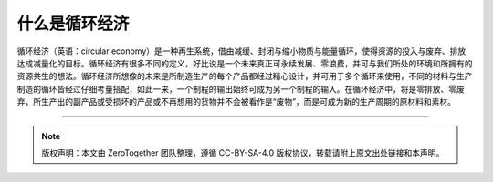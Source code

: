 什么是循环经济
===========================================

循环经济（英语：circular economy）是一种再生系统，借由减缓、封闭与缩小物质与能量循环，使得资源的投入与废弃、排放达成减量化的目标。循环经济有很多不同的定义，好比说是一个未来真正可永续发展、零浪费，并可与我们所处的环境和所拥有的资源共生的想法。循环经济所想像的未来是所制造生产的每个产品都经过精心设计，并可用于多个循环来使用，不同的材料与生产制造的循环皆经过仔细考量搭配，如此一来，一个制程的输出始终可成为另一个制程的输入。在循环经济中，将是零排放、零废弃，所生产出的副产品或受损坏的产品或不再想用的货物并不会被看作是“废物”，而是可成为新的生产周期的原材料和素材。

----

.. note:: 版权声明：本文由 ZeroTogether 团队整理，遵循 CC-BY-SA-4.0 版权协议，转载请附上原文出处链接和本声明。

